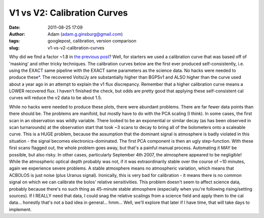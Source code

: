 V1 vs V2: Calibration Curves
############################
:date: 2011-08-25 17:09
:author: Adam (adam.g.ginsburg@gmail.com)
:tags: googlepost, calibration, version comparison
:slug: v1-vs-v2-calibration-curves

Why did we find a factor ~1.8 in `the previous post`_? Well, for
starters we used a calibration curve that was based off of 'masking' and
other tricky techniques.
The calibration curves below are the first ever produced
self-consistently, i.e. using the EXACT same pipeline with the EXACT
same parameters as the science data. No hacks were needed to produce
these\ `\*`_. The recovered Volts/Jy are substantially higher than
BGPSv1 and ALSO higher than the curve used about a year ago in an
attempt to explain the v1 flux discrepancy.
Remember that a higher calibration curve means a LOWER recovered flux. I
haven't finished the check, but odds are pretty good that applying these
self-consistent cal curves will reduce the v2 data to be about 1.5.

.. image:: http://4.bp.blogspot.com/-PRU4LQ5f-C4/TlZ9wpeFBeI/AAAAAAAAGb8/jKdJHtIqV40/s320/planet_dcfluxes_05_defaults_ds2_v2.0_13pca_map20.png

.. image:: http://3.bp.blogspot.com/-AIzsETyl69g/TlZ9w50DjBI/AAAAAAAAGcE/h5ggKhH3dO4/s320/planet_dcfluxes_06_defaults_ds2_v2.0_13pca_map20.png

.. image:: http://4.bp.blogspot.com/-BNWD4QQ21Ac/TlZ9xZ5eTkI/AAAAAAAAGcM/QOVbum2jXIo/s320/planet_dcfluxes_07_defaults_ds2_v2.0_13pca_map20.png

.. image:: http://2.bp.blogspot.com/-OucWo74b8VY/TlZ9yFIJYQI/AAAAAAAAGcU/IBMs5YLMlYU/s320/planet_dcfluxes_09_defaults_ds2_v2.0_13pca_map20.png

While no hacks were needed to produce these plots, there were abundant
problems. There are far fewer data points than there should be. The
problems are manifold, but mostly have to do with the PCA scaling (I
think).
In some cases, the first scan in an observation was wildly variable.
There looked to be an exponential or similar decay (as has been observed
in scan turnarounds) at the observation start that took ~3 scans to
decay to bring all of the bolometers onto a scaleable curve. This is a
HUGE problem, because the assumption that the dominant signal is
atmosphere is badly violated in this situation - the signal becomes
electronics-dominated. The first PCA component is then an ugly
step-function. With these first scans flagged out, the whole problem
goes away, but that's a painful manual process. Automating it MAY be
possible, but also risky.
In other cases, particularly September 4th 2007, the atmosphere appeared
to be negligible! While the atmospheric optical depth probably was not,
if it was extraordinarily stable over the course of ~10 minutes, again
we experience severe problems. A stable atmosphere means no atmospheric
variation, which means that ACBOLOS is just noise (plus Uranus signal).
Ironically, this is very bad for calibration - it means there is no
common signal on which we can calibrate the bolos' relative
sensitivities. This problem doesn't seem to affect science data,
probably because there's no such thing as 45-minute stable atmosphere
(especially when you're following rising/setting sources). If I REALLY
need that data, I could snag the relative scalings from a science field
and apply them to the cal data... honestly that's not a bad idea in
general... hmm... Well, we'll explore that later if I have time, that
will take days to implement.

.. _the previous post: http://bolocam.blogspot.com/2011/08/bolocat-v1-v2-comparison.html
.. _\*: #asterisk"
.. _|image4|: http://4.bp.blogspot.com/-PRU4LQ5f-C4/TlZ9wpeFBeI/AAAAAAAAGb8/jKdJHtIqV40/s1600/planet_dcfluxes_05_defaults_ds2_v2.0_13pca_map20.png
.. _|image5|: http://3.bp.blogspot.com/-AIzsETyl69g/TlZ9w50DjBI/AAAAAAAAGcE/h5ggKhH3dO4/s1600/planet_dcfluxes_06_defaults_ds2_v2.0_13pca_map20.png
.. _|image6|: http://4.bp.blogspot.com/-BNWD4QQ21Ac/TlZ9xZ5eTkI/AAAAAAAAGcM/QOVbum2jXIo/s1600/planet_dcfluxes_07_defaults_ds2_v2.0_13pca_map20.png
.. _|image7|: http://2.bp.blogspot.com/-OucWo74b8VY/TlZ9yFIJYQI/AAAAAAAAGcU/IBMs5YLMlYU/s1600/planet_dcfluxes_09_defaults_ds2_v2.0_13pca_map20.png

